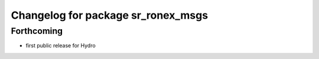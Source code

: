 ^^^^^^^^^^^^^^^^^^^^^^^^^^^^^^^^^^^
Changelog for package sr_ronex_msgs
^^^^^^^^^^^^^^^^^^^^^^^^^^^^^^^^^^^

Forthcoming
-----------
* first public release for Hydro

